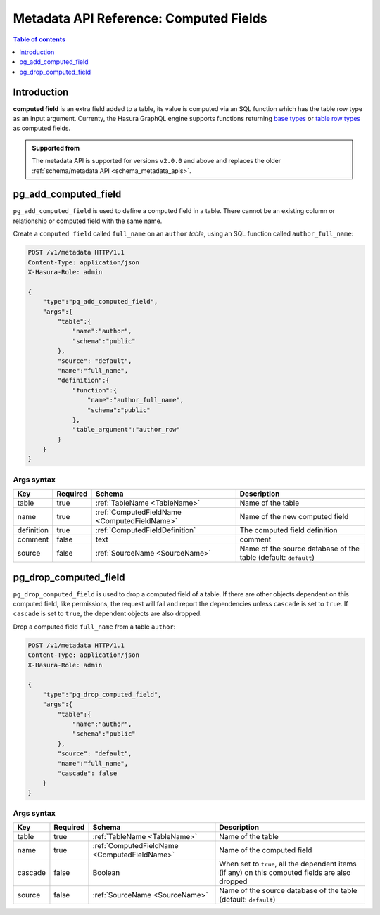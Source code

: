 .. meta::
   :description: Manage computed fields with the Hasura metadata API
   :keywords: hasura, docs, metadata API, API reference, computed field

.. _metadata_api_computed_field:

Metadata API Reference: Computed Fields
=======================================

.. contents:: Table of contents
  :backlinks: none
  :depth: 1
  :local:

Introduction
------------

**computed field** is an extra field added to a table, its value is
computed via an SQL function which has the table row type as an input argument.
Currenty, the Hasura GraphQL engine supports functions returning
`base types <https://www.postgresql.org/docs/current/extend-type-system.html#id-1.8.3.5.9>`__ or
`table row types <https://www.postgresql.org/docs/current/rowtypes.html#ROWTYPES-DECLARING>`__
as computed fields.

.. admonition:: Supported from

  The metadata API is supported for versions ``v2.0.0`` and above and replaces the older
  :ref:`schema/metadata API <schema_metadata_apis>`.

.. _pg_add_computed_field:

pg_add_computed_field
---------------------

``pg_add_computed_field`` is used to define a computed field in a table.
There cannot be an existing column or relationship or computed field with
the same name.

Create a ``computed field`` called ``full_name`` on an ``author`` *table*, using
an SQL function called ``author_full_name``:

.. code-block:: http

   POST /v1/metadata HTTP/1.1
   Content-Type: application/json
   X-Hasura-Role: admin

   {
       "type":"pg_add_computed_field",
       "args":{
           "table":{
               "name":"author",
               "schema":"public"
           },
           "source": "default",
           "name":"full_name",
           "definition":{
               "function":{
                   "name":"author_full_name",
                   "schema":"public"
               },
               "table_argument":"author_row"
           }
       }
   }

.. _pg_add_computed_field_syntax:

Args syntax
^^^^^^^^^^^

.. list-table::
   :header-rows: 1

   * - Key
     - Required
     - Schema
     - Description
   * - table
     - true
     - :ref:`TableName <TableName>`
     - Name of the table
   * - name
     - true
     - :ref:`ComputedFieldName <ComputedFieldName>`
     - Name of the new computed field
   * - definition
     - true
     - :ref:`ComputedFieldDefinition`
     - The computed field definition
   * - comment
     - false
     - text
     - comment
   * - source
     - false
     - :ref:`SourceName <SourceName>`
     - Name of the source database of the table (default: ``default``)

.. _pg_drop_computed_field:

pg_drop_computed_field
----------------------

``pg_drop_computed_field`` is used to drop a computed field of a table. If
there are other objects dependent on this computed field, like permissions, the request will fail and report the
dependencies unless ``cascade`` is set to ``true``. If ``cascade`` is set to ``true``, the dependent objects
are also dropped.

Drop a computed field ``full_name`` from a table ``author``:

.. code-block:: http

   POST /v1/metadata HTTP/1.1
   Content-Type: application/json
   X-Hasura-Role: admin

   {
       "type":"pg_drop_computed_field",
       "args":{
           "table":{
               "name":"author",
               "schema":"public"
           },
           "source": "default",
           "name":"full_name",
           "cascade": false
       }
   }

.. _pg_drop_computed_field_syntax:

Args syntax
^^^^^^^^^^^

.. list-table::
   :header-rows: 1

   * - Key
     - Required
     - Schema
     - Description
   * - table
     - true
     - :ref:`TableName <TableName>`
     - Name of the table
   * - name
     - true
     - :ref:`ComputedFieldName <ComputedFieldName>`
     - Name of the computed field
   * - cascade
     - false
     - Boolean
     - When set to ``true``, all the dependent items (if any) on this computed fields are also dropped
   * - source
     - false
     - :ref:`SourceName <SourceName>`
     - Name of the source database of the table (default: ``default``)


